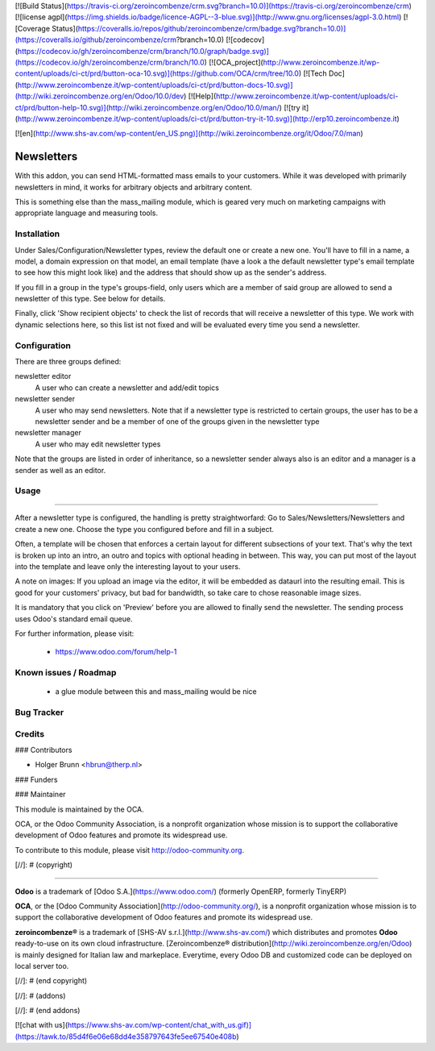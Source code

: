 [![Build Status](https://travis-ci.org/zeroincombenze/crm.svg?branch=10.0)](https://travis-ci.org/zeroincombenze/crm)
[![license agpl](https://img.shields.io/badge/licence-AGPL--3-blue.svg)](http://www.gnu.org/licenses/agpl-3.0.html)
[![Coverage Status](https://coveralls.io/repos/github/zeroincombenze/crm/badge.svg?branch=10.0)](https://coveralls.io/github/zeroincombenze/crm?branch=10.0)
[![codecov](https://codecov.io/gh/zeroincombenze/crm/branch/10.0/graph/badge.svg)](https://codecov.io/gh/zeroincombenze/crm/branch/10.0)
[![OCA_project](http://www.zeroincombenze.it/wp-content/uploads/ci-ct/prd/button-oca-10.svg)](https://github.com/OCA/crm/tree/10.0)
[![Tech Doc](http://www.zeroincombenze.it/wp-content/uploads/ci-ct/prd/button-docs-10.svg)](http://wiki.zeroincombenze.org/en/Odoo/10.0/dev)
[![Help](http://www.zeroincombenze.it/wp-content/uploads/ci-ct/prd/button-help-10.svg)](http://wiki.zeroincombenze.org/en/Odoo/10.0/man/)
[![try it](http://www.zeroincombenze.it/wp-content/uploads/ci-ct/prd/button-try-it-10.svg)](http://erp10.zeroincombenze.it)
























[![en](http://www.shs-av.com/wp-content/en_US.png)](http://wiki.zeroincombenze.org/it/Odoo/7.0/man)

Newsletters
===========
With this addon, you can send HTML-formatted mass emails to your customers.
While it was developed with primarily newsletters in mind, it works for
arbitrary objects and arbitrary content.

This is something else than the mass_mailing module, which is geared very much
on marketing campaigns with appropriate language and measuring tools.

Installation
------------






Under Sales/Configuration/Newsletter types, review the default one or create a
new one. You'll have to fill in a name, a model, a domain expression on that
model, an email template (have a look a the default newsletter type's email
template to see how this might look like) and the address that should show up
as the sender's address.

If you fill in a group in the type's groups-field, only users which are a
member of said group are allowed to send a newsletter of this type. See below
for details.

Finally, click 'Show recipient objects' to check the list of records that will
receive a newsletter of this type. We work with dynamic selections here, so
this list ist not fixed and will be evaluated every time you send a newsletter.

Configuration
-------------






There are three groups defined:

newsletter editor
  A user who can create a newsletter and add/edit topics

newsletter sender
  A user who may send newsletters. Note that if a newsletter type is
  restricted to certain groups, the user has to be a newsletter sender and
  be a member of one of the groups given in the newsletter type

newsletter manager
  A user who may edit newsletter types

Note that the groups are listed in order of inheritance, so a newsletter sender
always also is an editor and a manager is a sender as well as an editor.

Usage
-----







=====

After a newsletter type is configured, the handling is pretty straightworfard:
Go to Sales/Newsletters/Newsletters and create a new one. Choose the type you
configured before and fill in a subject.

Often, a template will be chosen that enforces a certain layout for different
subsections of your text. That's why the text is broken up into an intro, an
outro and topics with optional heading in between. This way, you can put most
of the layout into the template and leave only the interesting layout to your
users.

A note on images: If you upload an image via the editor, it will be embedded
as dataurl into the resulting email. This is good for your customers' privacy,
but bad for bandwidth, so take care to chose reasonable image sizes.

It is mandatory that you click on 'Preview' before you are allowed to finally
send the newsletter. The sending process uses Odoo's standard email queue.

For further information, please visit:

 * https://www.odoo.com/forum/help-1

Known issues / Roadmap
----------------------






 * a glue module between this and mass_mailing would be nice

Bug Tracker
-----------





Credits
-------











### Contributors






* Holger Brunn <hbrun@therp.nl>

### Funders

### Maintainer










.. image:: http://odoo-community.org/logo.png
   :alt: Odoo Community Association
   :target: http://odoo-community.org

This module is maintained by the OCA.

OCA, or the Odoo Community Association, is a nonprofit organization whose mission is to support the collaborative development of Odoo features and promote its widespread use.

To contribute to this module, please visit http://odoo-community.org.

[//]: # (copyright)

----

**Odoo** is a trademark of [Odoo S.A.](https://www.odoo.com/) (formerly OpenERP, formerly TinyERP)

**OCA**, or the [Odoo Community Association](http://odoo-community.org/), is a nonprofit organization whose
mission is to support the collaborative development of Odoo features and
promote its widespread use.

**zeroincombenze®** is a trademark of [SHS-AV s.r.l.](http://www.shs-av.com/)
which distributes and promotes **Odoo** ready-to-use on its own cloud infrastructure.
[Zeroincombenze® distribution](http://wiki.zeroincombenze.org/en/Odoo)
is mainly designed for Italian law and markeplace.
Everytime, every Odoo DB and customized code can be deployed on local server too.

[//]: # (end copyright)

[//]: # (addons)

[//]: # (end addons)

[![chat with us](https://www.shs-av.com/wp-content/chat_with_us.gif)](https://tawk.to/85d4f6e06e68dd4e358797643fe5ee67540e408b)
